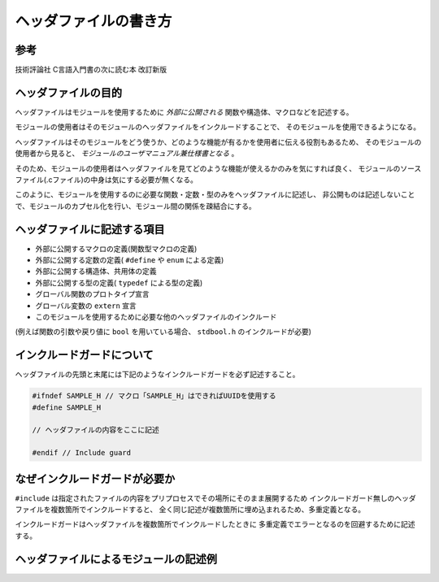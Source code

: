 ヘッダファイルの書き方
======================

参考
----

技術評論社 C言語入門書の次に読む本 改訂新版

ヘッダファイルの目的
--------------------

ヘッダファイルはモジュールを使用するために *外部に公開される* 関数や構造体、マクロなどを記述する。

モジュールの使用者はそのモジュールのヘッダファイルをインクルードすることで、
そのモジュールを使用できるようになる。

ヘッダファイルはそのモジュールをどう使うか、どのような機能が有るかを使用者に伝える役割もあるため、
そのモジュールの使用者から見ると、 *モジュールのユーザマニュアル兼仕様書となる* 。

そのため、モジュールの使用者はヘッダファイルを見てどのような機能が使えるかのみを気にすれば良く、
モジュールのソースファイル(.cファイル)の中身は気にする必要が無くなる。

このように、モジュールを使用するのに必要な関数・定数・型のみをヘッダファイルに記述し、
非公開ものは記述しないことで、モジュールのカプセル化を行い、モジュール間の関係を疎結合にする。

ヘッダファイルに記述する項目
----------------------------

* 外部に公開するマクロの定義(関数型マクロの定義)
* 外部に公開する定数の定義( ``#define`` や ``enum`` による定義)
* 外部に公開する構造体、共用体の定義
* 外部に公開する型の定義( ``typedef`` による型の定義)
* グローバル関数のプロトタイプ宣言
* グローバル変数の ``extern`` 宣言
* このモジュールを使用するために必要な他のヘッダファイルのインクルード(例えば関数の引数や戻り値に ``bool`` を用いている場合、 ``stdbool.h`` のインクルードが必要)

インクルードガードについて
--------------------------

ヘッダファイルの先頭と末尾には下記のようなインクルードガードを必ず記述すること。

.. code-block:: c

   #ifndef SAMPLE_H // マクロ「SAMPLE_H」はできればUUIDを使用する
   #define SAMPLE_H
   
   // ヘッダファイルの内容をここに記述
   
   #endif // Include guard

なぜインクルードガードが必要か
------------------------------

``#include`` は指定されたファイルの内容をプリプロセスでその場所にそのまま展開するため
インクルードガード無しのヘッダファイルを複数箇所でインクルードすると、
全く同じ記述が複数箇所に埋め込まれるため、多重定義となる。

インクルードガードはヘッダファイルを複数箇所でインクルードしたときに
多重定義でエラーとなるのを回避するために記述する。

ヘッダファイルによるモジュールの記述例
--------------------------------------

.. code-block:: c
   :caption: HeaderFileExample.h
   :linenos:

   #ifndef 95eb19a0-e338-4d2a-899f-ad081db253d6 // Include guard
   #define 95eb19a0-e338-4d2a-899f-ad081db253d6
   
   // このモジュールを使用するのに必要なモジュールのインクルード
   // この場合、公開する関数の引数と戻り値でboolとuint16_tを使用しているため
   // 以下の2つをインクルードする
   #include <stdbool.h>
   #include <stdint.h>
   
   // 公開する関数型マクロ
   #define BITSET(DATA, BIT) (DATA = DATA | (1<<BIT))
   #define BITCLEAR(DATA, BIT) (DATA = DATA & ~(1<<BIT))
   
   // 公開するオブジェクトマクロ(定数)
   #define CONSTANT_NUM (1234)
   
   // 公開する構造体
   typedef struct
   {
       unsigned char year;
       unsigned char month;
       unsigned char day;
       unsigned char hour;
       unsigned char minute;
       unsigned char second;
   } TDateTime;
   
   // 公開する共用体
   typedef union
   {
       uint16_t bit16;
       struct
       {
           uint8_t byte0;
           uint8_t byte1;
       } Byte;
   } UBit16;
   
   // 公開する列挙体
   typedef enum
   {
       Day_Monday,
       Day_Tuesday,
       Day_Wednesday,
       Day_Thursday,
       Day_Friday,
       Day_Sunday,
   } EDay;
   
   // 公開するグローバル関数のプロトタイプ
   bool Sample_ReturnsBoolFunction(void);
   void Sample_UintArgFunction(uint16_t value);
   // constによって引数の構造体の中身が変更されないことを明記する
   uint32_t Sample_GetSecondsOfYear(const TDateTime * dateTime);
   
   // 公開する変数のextern宣言(実態は対応するソースファイルに記述)
   extern uint32_t SecondsOfDay;
   
   #endif // Include guard

.. code-block:: c
   :caption: HeaderFileExample.c
   :linenos:

   // モジュールのヘッダファイルを必ずソースファイルの先頭でインクルードすること
   // 関数のプロトタイプをソースファイルに取り込み、マクロや定数を使用できるようにするため。
   // また、ヘッダファイルでextern宣言されている変数の実態と紐付けされることをコンパイラに知らせるため。
   #include "sample.h"
   
   // ソース内のローカル関数で使用するモジュールのインクルード
   #include <stdio.h>
   
   // ファイル外から参照しないローカル変数はヘッダファイルに記述しない。
   // staticを付けて静的グローバル変数とすることで、ファイル外から使用できなくする。
   static int32_t counter = 0;
   
   // ファイル外から参照しないローカル関数はヘッダファイルに記述しない。
   // staticを付けて静的関数とすることで、ファイル外から使用できなくする。
   static char * localFunctionReturnsStr(void)
   {
       return "Test string\n";
   }
   
   // グローバル変数の実態はソースファイルに記述すること。
   // ヘッダファイルにextern宣言を書いているため、
   // 他のモジュールはこのモジュールのヘッダをインクルードすることで
   // この変数を使用できるようになる。
   uint32_t SecondOfDay
   
   // グローバル関数の実態
   // ヘッダファイルにプロトタイプ宣言を書いているため、
   // 他のモジュールはこのモジュールのヘッダをインクルードすることで
   // この関数を使用できるようになる。
   bool Sample_ReturnsBoolFunction(void)
   {
       if(/*何かしらの条件分*/)
           return false;
   
       // 何かしらの処理
       return true;
   }
   
   // グローバル関数の実態
   void Sample_UintArgFunction(uint16_t value)
   {
       // 何かしらの処理
   }
   
   // グローバル関数の実装
   uint32_t Sample_GetSecondsOfYear(const TDateTime * dateTime)
   {
       uint32_t secondOfDay;
       // 何かしらの処理
       return secondsOfDay;
  
   }
